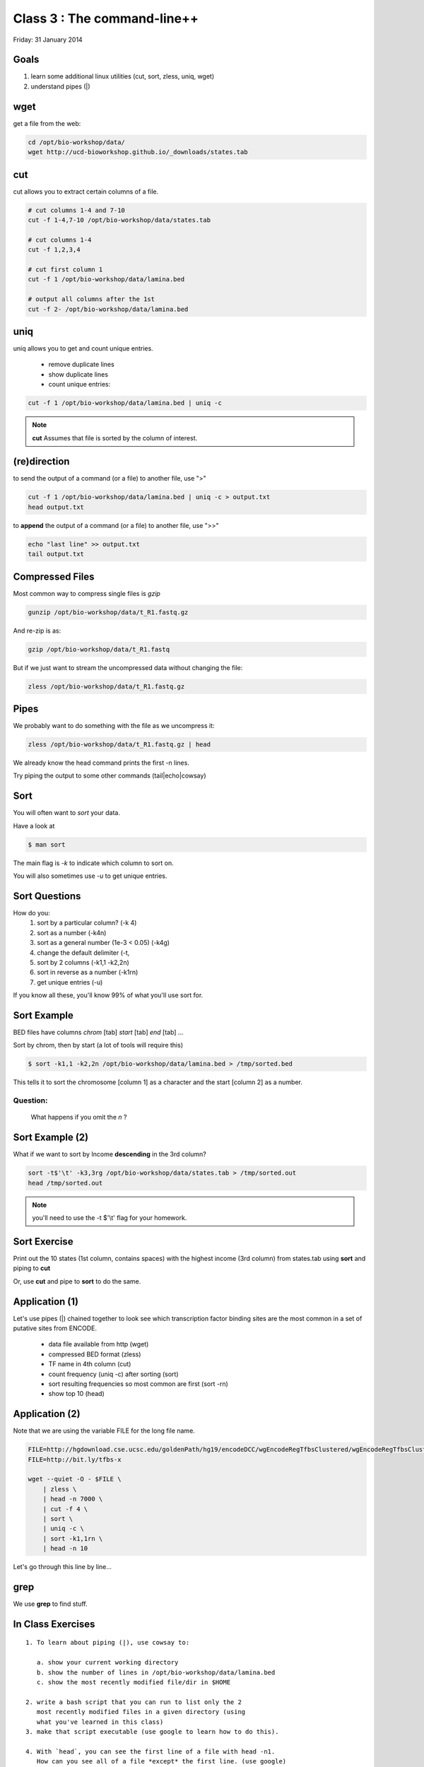 Class 3 : The command-line++
=====================================

Friday: 31 January 2014

Goals
-----

1. learn some additional linux utilities (cut, sort, zless, uniq, wget)
2. understand pipes (|)

wget
----

get a file from the web:

.. code-block:: bash

    cd /opt/bio-workshop/data/
    wget http://ucd-bioworkshop.github.io/_downloads/states.tab
    

cut
---

cut allows you to extract certain columns of a file.


.. code-block:: bash

    # cut columns 1-4 and 7-10
    cut -f 1-4,7-10 /opt/bio-workshop/data/states.tab

    # cut columns 1-4
    cut -f 1,2,3,4

    # cut first column 1
    cut -f 1 /opt/bio-workshop/data/lamina.bed

    # output all columns after the 1st
    cut -f 2- /opt/bio-workshop/data/lamina.bed

uniq
----

uniq allows you to get and count unique entries.

 + remove duplicate lines
 + show duplicate lines
 + count unique entries:


.. code-block:: bash

    cut -f 1 /opt/bio-workshop/data/lamina.bed | uniq -c

.. note::

    **cut** Assumes that file is sorted by the column of interest.

(re)direction
-------------

to send the output of a command (or a file) to another file, use ">"

.. code-block:: bash

    cut -f 1 /opt/bio-workshop/data/lamina.bed | uniq -c > output.txt
    head output.txt

to **append** the output of a command (or a file) to another file, use ">>"

.. code-block:: bash

    echo "last line" >> output.txt
    tail output.txt


Compressed Files
----------------

Most common way to compress single files is `gzip`

.. code-block:: bash 

    gunzip /opt/bio-workshop/data/t_R1.fastq.gz

And re-zip is as:

.. code-block:: bash 

    gzip /opt/bio-workshop/data/t_R1.fastq

But if we just want to stream the uncompressed data without changing the file:

.. code-block:: bash 

    zless /opt/bio-workshop/data/t_R1.fastq.gz

Pipes
-----

We probably want to do something with the file as we uncompress it:

.. code-block:: bash 

    zless /opt/bio-workshop/data/t_R1.fastq.gz | head

We already know the head command prints the first -n lines.

Try piping the output to some other commands (tail|echo|cowsay)


Sort
----

You will often want to `sort` your data.

Have a look at

.. code-block:: bash

    $ man sort

The main flag is `-k` to indicate which column to sort on.

You will also sometimes use `-u` to get unique entries.

Sort Questions
--------------

How do you:
   1) sort by a particular column? (-k 4)
   2) sort as a number (-k4n)
   3) sort as a general number (1e-3 < 0.05) (-k4g)
   4) change the default delimiter (-t,
   5) sort by 2 columns (-k1,1 -k2,2n)
   6) sort in reverse as a number (-k1rn)
   7) get unique entries (-u)

If you know all these, you'll know 99% of what you'll use sort for.

Sort Example
------------

BED files have columns `chrom` [tab] `start` [tab] `end` [tab] ...

Sort by chrom, then by start (a lot of tools will require this)

.. code-block:: bash

    $ sort -k1,1 -k2,2n /opt/bio-workshop/data/lamina.bed > /tmp/sorted.bed

This tells it to sort the chromosome [column 1] as a character and the
start [column 2] as a number.

Question:
+++++++++

    What happens if you omit the `n` ?

Sort Example (2)
----------------

What if we want to sort by Income **descending** in the 3rd column?

.. code-block:: bash

    sort -t$'\t' -k3,3rg /opt/bio-workshop/data/states.tab > /tmp/sorted.out
    head /tmp/sorted.out 

.. note::

    you'll need to use the -t $'\\t' flag for your homework.


Sort Exercise
-------------

Print out the 10 states (1st column, contains spaces) with the highest income (3rd column) from states.tab
using **sort** and piping to **cut**

Or, use **cut** and pipe to **sort** to do the same.

Application (1)
---------------

Let's use pipes (|) chained together to look see which
transcription factor binding sites are the most common
in a set of putative sites from ENCODE.

  + data file available from http (wget)
  + compressed BED format (zless)
  + TF name in 4th column (cut)
  + count frequency (uniq -c) after sorting (sort)
  + sort resulting frequencies so most common are first (sort -rn)
  + show top 10 (head)

Application (2)
---------------

Note that we are using the variable FILE for the long file name.

.. code-block:: bash

    FILE=http://hgdownload.cse.ucsc.edu/goldenPath/hg19/encodeDCC/wgEncodeRegTfbsClustered/wgEncodeRegTfbsClusteredV2.bed.gz
    FILE=http://bit.ly/tfbs-x

    wget --quiet -O - $FILE \
        | zless \
        | head -n 7000 \
        | cut -f 4 \
        | sort \
        | uniq -c \
        | sort -k1,1rn \
        | head -n 10

Let's go through this line by line...


grep
----

We use **grep** to find stuff.


In Class Exercises
------------------
::

  1. To learn about piping (|), use cowsay to:

     a. show your current working directory
     b. show the number of lines in /opt/bio-workshop/data/lamina.bed
     c. show the most recently modified file/dir in $HOME

  2. write a bash script that you can run to list only the 2
     most recently modified files in a given directory (using
     what you've learned in this class)
  3. make that script executable (use google to learn how to do this).

  4. With `head`, you can see the first line of a file with head -n1.
     How can you see all of a file *except* the first line. (use google)

  5. Without using your history, how few keystrokes can you use to run
     the following command (must work from any directory)?
        ls /opt/bio-workshop/data/lamina.bed

  6. How few keystrokes can you do 5. using your history?

